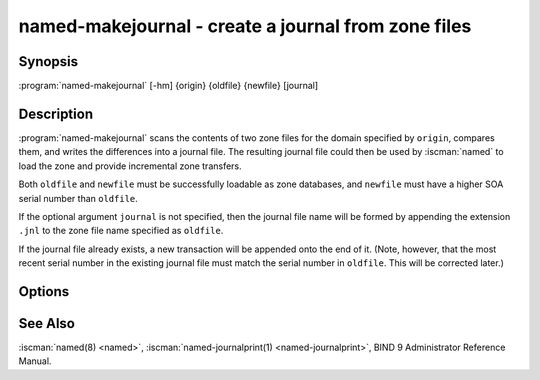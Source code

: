 .. Copyright (C) Internet Systems Consortium, Inc. ("ISC")
..
.. SPDX-License-Identifier: MPL-2.0
..
.. This Source Code Form is subject to the terms of the Mozilla Public
.. License, v. 2.0.  If a copy of the MPL was not distributed with this
.. file, you can obtain one at https://mozilla.org/MPL/2.0/.
..
.. See the COPYRIGHT file distributed with this work for additional
.. information regarding copyright ownership.

.. highlight: console

.. iscman:: named-makejournal
.. program:: named-makejournal
.. _man_named-makejournal:

named-makejournal - create a journal from zone files
----------------------------------------------------

Synopsis
~~~~~~~~

:program:`named-makejournal` [-hm] {origin} {oldfile} {newfile} [journal]

Description
~~~~~~~~~~~

:program:`named-makejournal` scans the contents of two zone files for
the domain specified by ``origin``, compares them, and writes the
differences into a journal file.  The resulting journal file could
then be used by :iscman:`named` to load the zone and provide incremental
zone transfers.

Both ``oldfile`` and ``newfile`` must be successfully loadable as zone
databases, and ``newfile`` must have a higher SOA serial number than
``oldfile``.

If the optional argument ``journal`` is not specified, then the journal
file name will be formed by appending the extension ``.jnl`` to the
zone file name specified as ``oldfile``.

If the journal file already exists, a new transaction will be appended
onto the end of it. (Note, however, that the most recent serial number in
the existing journal file must match the serial number in ``oldfile``.
This will be corrected later.)

Options
~~~~~~~

.. option:: -h

   Print a usage summary.

.. option:: -m

   Enables memory usage debugging.

See Also
~~~~~~~~

:iscman:`named(8) <named>`, :iscman:`named-journalprint(1) <named-journalprint>`, BIND 9 Administrator Reference Manual.
